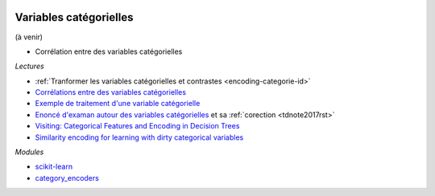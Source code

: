 
.. image:: pyeco.png
    :height: 20
    :alt: Economie
    :target: http://www.xavierdupre.fr/app/ensae_teaching_cs/helpsphinx3/td_2a_notions.html#pour-un-profil-plutot-economiste

.. image:: pystat.png
    :height: 20
    :alt: Statistique
    :target: http://www.xavierdupre.fr/app/ensae_teaching_cs/helpsphinx3/td_2a_notions.html#pour-un-profil-plutot-data-scientist

.. _l-ml2a-categories:

Variables catégorielles
+++++++++++++++++++++++

(à venir)

* Corrélation entre des variables catégorielles

*Lectures*

* :ref:`Tranformer les variables catégorielles et contrastes <encoding-categorie-id>`
* `Corrélations entre des variables catégorielles <http://www.xavierdupre.fr/app/mlstatpy/helpsphinx/notebooks/correlation_non_lineaire.html>`_
* `Exemple de traitement d'une variable catégorielle <http://www.xavierdupre.fr/app/actuariat_python/helpsphinx/notebooks/solution_2017.html#solution2017rst>`_
* `Enoncé d'examan autour des variables catégorielles <http://www.xavierdupre.fr/site2013/enseignements/tdnoteseul/td_note_2017.pdf>`_
  et sa :ref:`corection <tdnote2017rst>`
* `Visiting: Categorical Features and Encoding in Decision Trees <https://medium.com/data-design/visiting-categorical-features-and-encoding-in-decision-trees-53400fa65931>`_
* `Similarity encoding for learning with dirty categorical variables <https://hal.inria.fr/hal-01806175>`_

*Modules*

* `scikit-learn <http://scikit-learn.org/stable/>`_
* `category_encoders <http://contrib.scikit-learn.org/categorical-encoding/>`_
